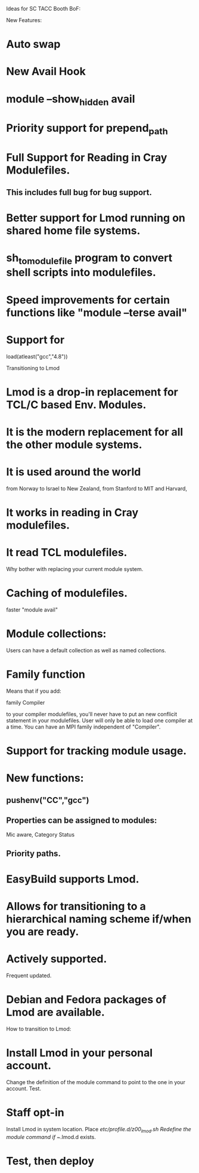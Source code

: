 Ideas for SC TACC Booth BoF:

New Features:

* Auto swap
* New Avail Hook
* module --show_hidden avail
* Priority support for prepend_path
* Full Support for Reading in Cray Modulefiles.
** This includes full bug for bug support.
* Better support for Lmod running on shared home file systems.
* sh_to_modulefile program to convert shell scripts into modulefiles.
* Speed improvements for certain functions like "module --terse avail"
* Support for 
   load(atleast("gcc","4.8"))


Transitioning to Lmod

* Lmod is a drop-in replacement for TCL/C based Env. Modules.
* It is the modern replacement for all the other module systems.
* It is used around the world 
   from Norway to Israel to New Zealand, from Stanford to MIT and
   Harvard, 
* It works in reading in Cray modulefiles.
* It read TCL modulefiles.


Why bother with replacing your current module system.

* Caching of modulefiles.  
   faster "module avail"
* Module collections:
 
   Users can have a default collection as well as named collections.


* Family function
   Means that if you add:

     family Compiler

   to your compiler modulefiles, you'll never have to put an new 
   conflicit statement in your modulefiles.  User will only be able
   to load one compiler at a time.  You can have an MPI family
   independent of "Compiler".

* Support for tracking module usage.
* New functions:

**  pushenv("CC","gcc")

** Properties can be assigned to modules:

   Mic aware,
   Category
   Status
** Priority paths.

* EasyBuild supports Lmod.

* Allows for transitioning to a hierarchical naming scheme if/when you are ready.

* Actively supported. 
  Frequent updated.  

* Debian and Fedora packages of Lmod are available.

How to transition to Lmod:

* Install Lmod in your personal account.  
   Change the definition of the module command to point to the one in
   your account.  Test.

* Staff opt-in 

   Install Lmod in system location.  Place  /etc/profile.d/z00_lmod.sh
   Redefine the module command if  ~/.lmod.d  exists.

* Test, then deploy

   
